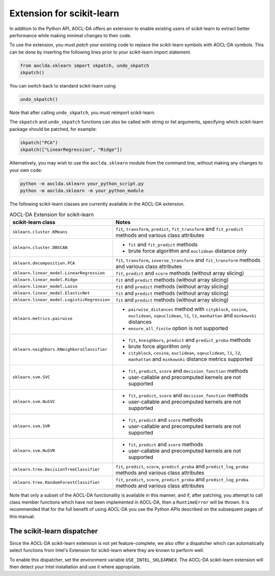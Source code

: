 ..
    Copyright (C) 2025 Advanced Micro Devices, Inc. All rights reserved.

    Redistribution and use in source and binary forms, with or without modification,
    are permitted provided that the following conditions are met:
    1. Redistributions of source code must retain the above copyright notice,
       this list of conditions and the following disclaimer.
    2. Redistributions in binary form must reproduce the above copyright notice,
       this list of conditions and the following disclaimer in the documentation
       and/or other materials provided with the distribution.
    3. Neither the name of the copyright holder nor the names of its contributors
       may be used to endorse or promote products derived from this software without
       specific prior written permission.

    THIS SOFTWARE IS PROVIDED BY THE COPYRIGHT HOLDERS AND CONTRIBUTORS "AS IS" AND
    ANY EXPRESS OR IMPLIED WARRANTIES, INCLUDING, BUT NOT LIMITED TO, THE IMPLIED
    WARRANTIES OF MERCHANTABILITY AND FITNESS FOR A PARTICULAR PURPOSE ARE DISCLAIMED.
    IN NO EVENT SHALL THE COPYRIGHT HOLDER OR CONTRIBUTORS BE LIABLE FOR ANY DIRECT,
    INDIRECT, INCIDENTAL, SPECIAL, EXEMPLARY, OR CONSEQUENTIAL DAMAGES (INCLUDING,
    BUT NOT LIMITED TO, PROCUREMENT OF SUBSTITUTE GOODS OR SERVICES; LOSS OF USE, DATA,
    OR PROFITS; OR BUSINESS INTERRUPTION) HOWEVER CAUSED AND ON ANY THEORY OF LIABILITY,
    WHETHER IN CONTRACT, STRICT LIABILITY, OR TORT (INCLUDING NEGLIGENCE OR OTHERWISE)
    ARISING IN ANY WAY OUT OF THE USE OF THIS SOFTWARE, EVEN IF ADVISED OF THE
    POSSIBILITY OF SUCH DAMAGE.



.. _sklearn:

Extension for scikit-learn
****************************

In addition to the Python API, AOCL-DA offers an extension to enable existing users of scikit-learn
to extract better performance while making minimal changes to their code.

To use the extension, you must *patch* your existing code to replace the scikit-learn symbols with
AOCL-DA symbols. This can be done by inserting the following lines prior to your scikit-learn import
statement.

.. code-block::

   from aoclda.sklearn import skpatch, undo_skpatch
   skpatch()

You can switch back to standard scikit-learn using

.. code-block::

   undo_skpatch()

Note that after calling ``undo_skpatch``, you must reimport scikit-learn.

The ``skpatch`` and ``undo_skpatch`` functions can also be called with string or list arguments, specifying which scikit-learn package should be patched, for example:

.. code-block::

   skpatch("PCA")
   skpatch(["LinearRegression", "Ridge"])

Alternatively, you may wish to use the ``aoclda.sklearn`` module from the command line, without
making any changes to your own code:

.. code-block::

   python -m aoclda.sklearn your_python_script.py
   python -m aoclda.sklearn -m your_python_module

The following scikit-learn classes are currently available in the AOCL-DA extension.

.. list-table:: AOCL-DA Extension for scikit-learn
   :header-rows: 1

   * - scikit-learn class
     - Notes
   * - ``sklearn.cluster.KMeans``
     - ``fit``, ``transform``, ``predict``, ``fit_transform`` and ``fit_predict`` methods and various class attributes
   * - ``sklearn.cluster.DBSCAN``
     - * ``fit`` and ``fit_predict`` methods
       * brute force algorithm and ``euclidean`` distance only
   * - ``sklearn.decomposition.PCA``
     - ``fit``, ``transform``, ``inverse_transform`` and ``fit_transform`` methods and various class attributes
   * - ``sklearn.linear_model.LinearRegression``
     - ``fit``, ``predict`` and ``score`` methods (without array slicing)
   * - ``sklearn.linear_model.Ridge``
     - ``fit`` and ``predict`` methods (without array slicing)
   * - ``sklearn.linear_model.Lasso``
     - ``fit`` and ``predict`` methods (without array slicing)
   * - ``sklearn.linear_model.ElasticNet``
     - ``fit`` and ``predict`` methods (without array slicing)
   * - ``sklearn.linear_model.LogisticRegression``
     - ``fit`` and ``predict`` methods (without array slicing)
   * - ``sklearn.metrics.pairwise``
     - * ``pairwise_distances`` method with ``cityblock``, ``cosine``, ``euclidean``, ``sqeuclidean``, ``l1``, ``l2``, ``manhattan`` and ``minkowski`` distances
       * ``ensure_all_finite`` option is not supported
   * - ``sklearn.neighbors.KNeighborsClassifier``
     - * ``fit``, ``kneighbors``, ``predict`` and ``predict_proba`` methods
       * brute force algorithm only
       * ``cityblock``, ``cosine``, ``euclidean``, ``sqeuclidean``, ``l1``, ``l2``, ``manhattan`` and ``minkowski`` distance metrics supported
   * - ``sklearn.svm.SVC``
     - * ``fit``, ``predict``, ``score`` and ``decision_function`` methods
       * user-callable and precomputed kernels are not supported
   * - ``sklearn.svm.NuSVC``
     - * ``fit``, ``predict``, ``score`` and ``decision_function`` methods
       * user-callable and precomputed kernels are not supported
   * - ``sklearn.svm.SVR``
     - * ``fit``, ``predict`` and ``score`` methods
       * user-callable and precomputed kernels are not supported
   * - ``sklearn.svm.NuSVR``
     - * ``fit``, ``predict`` and ``score`` methods
       * user-callable and precomputed kernels are not supported
   * - ``sklearn.tree.DecisionTreeClassifier``
     - ``fit``, ``predict``, ``score``, ``predict_proba`` and ``predict_log_proba`` methods and various class attributes
   * - ``sklearn.tree.RandomForestClassifier``
     - ``fit``, ``predict``, ``score``, ``predict_proba`` and ``predict_log_proba`` methods and various class attributes


Note that only a subset of the AOCL-DA functionality is available in this manner, and if, after
patching, you attempt to call class member functions which have not been implemented in AOCL-DA,
then a ``RuntimeError`` will be thrown. It is recommended that for the full benefit of using AOCL-DA
you use the Python APIs described on the subsequent pages of this manual.

The scikit-learn dispatcher
===========================
Since the AOCL-DA scikit-learn extension is not yet feature-complete, we also offer a dispatcher which can automatically select functions from Intel's Extension for scikit-learn where they are known to perform well.

To enable this dispatcher, set the environment variable ``USE_INTEL_SKLEARNEX``. The AOCL-DA scikit-learn extension will then detect your Intel installation and use it where appropriate.

